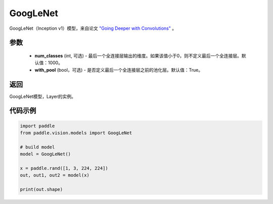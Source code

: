 .. _cn_api_paddle_vision_models_GoogLeNet:

GoogLeNet
-------------------------------

.. py:function:: paddle.vision.models.GoogLeNet(num_classes=1000, with_pool=True)

GoogLeNet（Inception v1）模型，来自论文 `"Going Deeper with Convolutions" <https://arxiv.org/pdf/1409.4842.pdf>`_ 。

参数
:::::::::
  - **num_classes** (int, 可选) - 最后一个全连接层输出的维度。如果该值小于0，则不定义最后一个全连接层。默认值：1000。
  - **with_pool** (bool，可选) - 是否定义最后一个全连接层之前的池化层。默认值：True。

返回
:::::::::
GoogLeNet模型，Layer的实例。

代码示例
:::::::::
.. code-block:: python
    
    import paddle
    from paddle.vision.models import GoogLeNet
    
    # build model
    model = GoogLeNet()
    
    x = paddle.rand([1, 3, 224, 224])
    out, out1, out2 = model(x)
    
    print(out.shape)
